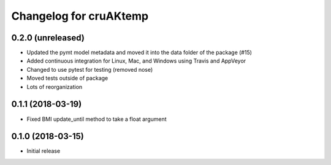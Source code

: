 Changelog for cruAKtemp
=======================

0.2.0 (unreleased)
------------------

- Updated the pymt model metadata and moved it into the data folder
  of the package (#15)

- Added continuous integration for Linux, Mac, and Windows using Travis and AppVeyor

- Changed to use pytest for testing (removed nose)

- Moved tests outside of package

- Lots of reorganization


0.1.1 (2018-03-19)
------------------

- Fixed BMI update_until method to take a float argument

0.1.0 (2018-03-15)
------------------

- Initial release
